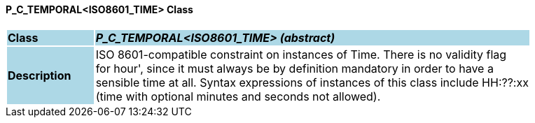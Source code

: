 ==== P_C_TEMPORAL<ISO8601_TIME> Class

[cols="^1,2,3"]
|===
|*Class*
{set:cellbgcolor:lightblue}
2+^|*_P_C_TEMPORAL<ISO8601_TIME> (abstract)_*

|*Description*
{set:cellbgcolor:lightblue}
2+|ISO 8601-compatible constraint on instances of Time. There is no validity flag  +
for  hour', since it must always be by definition mandatory in order to have a  +
sensible time at all. Syntax expressions of instances of this class include  HH:??:xx   +
(time with optional minutes and seconds not allowed). 
{set:cellbgcolor!}

|===
